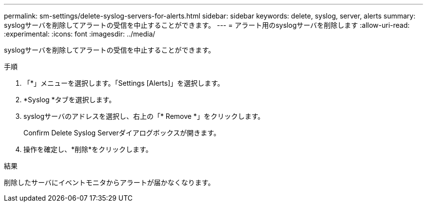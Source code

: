 ---
permalink: sm-settings/delete-syslog-servers-for-alerts.html 
sidebar: sidebar 
keywords: delete, syslog, server, alerts 
summary: syslogサーバを削除してアラートの受信を中止することができます。 
---
= アラート用のsyslogサーバを削除します
:allow-uri-read: 
:experimental: 
:icons: font
:imagesdir: ../media/


[role="lead"]
syslogサーバを削除してアラートの受信を中止することができます。

.手順
. 「*」メニューを選択します。「Settings [Alerts]」を選択します。
. *Syslog *タブを選択します。
. syslogサーバのアドレスを選択し、右上の「* Remove *」をクリックします。
+
Confirm Delete Syslog Serverダイアログボックスが開きます。

. 操作を確定し、*削除*をクリックします。


.結果
削除したサーバにイベントモニタからアラートが届かなくなります。
